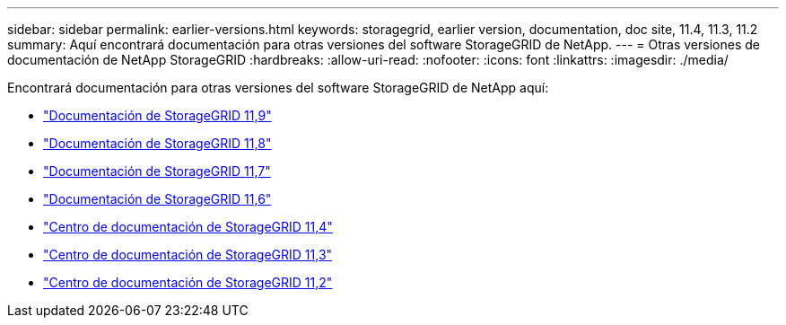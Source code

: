 ---
sidebar: sidebar 
permalink: earlier-versions.html 
keywords: storagegrid, earlier version, documentation, doc site, 11.4, 11.3, 11.2 
summary: Aquí encontrará documentación para otras versiones del software StorageGRID de NetApp. 
---
= Otras versiones de documentación de NetApp StorageGRID
:hardbreaks:
:allow-uri-read: 
:nofooter: 
:icons: font
:linkattrs: 
:imagesdir: ./media/


[role="lead"]
Encontrará documentación para otras versiones del software StorageGRID de NetApp aquí:

* https://docs.netapp.com/us-en/storagegrid/index.html["Documentación de StorageGRID 11,9"^]
* https://docs.netapp.com/us-en/storagegrid-118/index.html["Documentación de StorageGRID 11,8"^]
* https://docs.netapp.com/us-en/storagegrid-117/index.html["Documentación de StorageGRID 11,7"^]
* https://docs.netapp.com/us-en/storagegrid-116/index.html["Documentación de StorageGRID 11,6"^]
* https://docs.netapp.com/sgws-114/index.jsp["Centro de documentación de StorageGRID 11,4"^]
* https://docs.netapp.com/sgws-113/index.jsp["Centro de documentación de StorageGRID 11,3"^]
* https://docs.netapp.com/sgws-112/index.jsp["Centro de documentación de StorageGRID 11,2"^]

